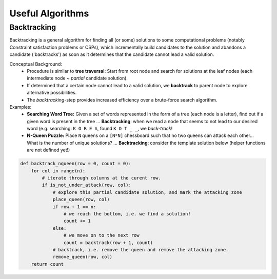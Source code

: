 ********************
Useful Algorithms
********************

Backtracking
=============
Backtracking is a general algorithm for finding all (or some) solutions to some computational 
problems (notably Constraint satisfaction problems or CSPs), which incrementally build candidates 
to the solution and abandons a candidate ('backtracks') as soon as it determines that the candidate 
cannot lead a valid solution. 

Conceptual Background: 
 * Procedure is similar to **tree traversal**: Start from root node and search for solutions at the leaf 
   nodes (each intermediate node ~ *partial* candidate solution).
 * If determined that a certain node cannot lead to a valid solution, we **backtrack** to parent node 
   to explore alternative possibilities.
 * The *backtracking*-step provides increased efficiency over a brute-force search algorithm.

Examples: 
 * **Searching Word Tree:** Given a set of words represented in the form of a tree (each node is a letter),  
   find out if a given word is present in the tree ... **Backtracking**: when we read a node 
   that seems to not lead to our desired word (e.g. searching: ``K O R E A``, found ``K O T _ _``, we *back-track*! 
 * **N-Queen Puzzle:** Place ``N`` queens on a ``[N*N]`` chessboard such that no two queens can attack each 
   other... What is the number of unique solutions? ... **Backtracking**: consider the template solution below 
   (helper functions are not defined yet!)

.. code-block:: python

    def backtrack_nqueen(row = 0, count = 0):
        for col in range(n):
            # iterate through columns at the curent row.
            if is_not_under_attack(row, col):
                # explore this partial candidate solution, and mark the attacking zone
                place_queen(row, col)
                if row + 1 == n:
                    # we reach the bottom, i.e. we find a solution!
                    count += 1
                else:
                    # we move on to the next row
                    count = backtrack(row + 1, count)
                # backtrack, i.e. remove the queen and remove the attacking zone.
                remove_queen(row, col)
        return count
